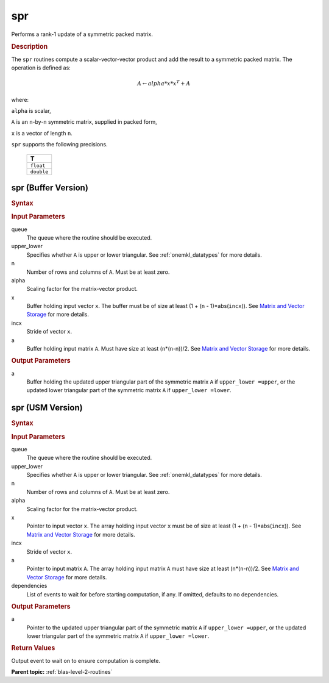 .. _onemkl_blas_spr:

spr
===

Performs a rank-1 update of a symmetric packed matrix.

.. _onemkl_blas_spr_description:

.. rubric:: Description

The ``spr`` routines compute a scalar-vector-vector product and add the
result to a symmetric packed matrix. The operation is defined as:

.. math::

      A \leftarrow alpha*x*x^T + A

where:

``alpha`` is scalar,

``A`` is an ``n``-by-``n`` symmetric matrix, supplied in packed form,

``x`` is a vector of length ``n``.

``spr`` supports the following precisions.

   .. list-table:: 
      :header-rows: 1

      * -  T 
      * -  ``float`` 
      * -  ``double`` 

.. _onemkl_blas_spr_buffer:

spr (Buffer Version)
--------------------

.. rubric:: Syntax

.. cpp:function::  void oneapi::mkl::blas::column_major::spr(sycl::queue &queue, onemkl::uplo upper_lower, std::std::int64_t n, T alpha, sycl::buffer<T,1> &x, std::int64_t incx, sycl::buffer<T,1> &a)
.. cpp:function::  void oneapi::mkl::blas::row_major::spr(sycl::queue &queue, onemkl::uplo upper_lower, std::std::int64_t n, T alpha, sycl::buffer<T,1> &x, std::int64_t incx, sycl::buffer<T,1> &a)

.. container:: section

   .. rubric:: Input Parameters

   queue
      The queue where the routine should be executed.

   upper_lower
      Specifies whether ``A`` is upper or lower triangular. See :ref:`onemkl_datatypes` for more details.

   n
      Number of rows and columns of ``A``. Must be at least zero.

   alpha
      Scaling factor for the matrix-vector product.

   x
      Buffer holding input vector ``x``. The buffer must be of size at
      least (1 + (``n`` - 1)*abs(``incx``)). See `Matrix and Vector
      Storage <../matrix-storage.html>`__ for
      more details.

   incx
      Stride of vector ``x``.

   a
      Buffer holding input matrix ``A``. Must have size at least
      (``n``\ \*(``n``-n))/2. See `Matrix and Vector
      Storage <../matrix-storage.html>`__ for
      more details.

.. container:: section

   .. rubric:: Output Parameters
      :class: sectiontitle

   a
      Buffer holding the updated upper triangular part of the symmetric
      matrix ``A`` if ``upper_lower =upper``, or the updated lower
      triangular part of the symmetric matrix ``A`` if
      ``upper_lower =lower``.

.. _onemkl_blas_spr_usm:

spr (USM Version)
-----------------

.. rubric:: Syntax
         
.. cpp:function::  sycl::event oneapi::mkl::blas::column_major::spr(sycl::queue &queue, onemkl::uplo upper_lower, std::int64_t n, T alpha, const T *x, std::int64_t incx, T *a, const sycl::vector_class<sycl::event> &dependencies = {})
.. cpp:function::  sycl::event oneapi::mkl::blas::row_major::spr(sycl::queue &queue, onemkl::uplo upper_lower, std::int64_t n, T alpha, const T *x, std::int64_t incx, T *a, const sycl::vector_class<sycl::event> &dependencies = {})
   
.. container:: section

   .. rubric:: Input Parameters

   queue
      The queue where the routine should be executed.

   upper_lower
      Specifies whether ``A`` is upper or lower triangular. See :ref:`onemkl_datatypes` for more details.

   n
      Number of rows and columns of ``A``. Must be at least zero.

   alpha
      Scaling factor for the matrix-vector product.

   x
      Pointer to input vector ``x``. The array holding input vector
      ``x`` must be of size at least (1 + (``n`` - 1)*abs(``incx``)).
      See `Matrix and Vector
      Storage <../matrix-storage.html>`__ for
      more details.

   incx
      Stride of vector ``x``.

   a
      Pointer to input matrix ``A``. The array holding input matrix
      ``A`` must have size at least (``n``\ \*(``n``-n))/2. See
      `Matrix and Vector
      Storage <../matrix-storage.html>`__ for
      more details.

   dependencies
      List of events to wait for before starting computation, if any.
      If omitted, defaults to no dependencies.

.. container:: section

   .. rubric:: Output Parameters

   a
      Pointer to the updated upper triangular part of the symmetric
      matrix ``A`` if ``upper_lower =upper``, or the updated lower
      triangular part of the symmetric matrix ``A`` if
      ``upper_lower =lower``.

.. container:: section

   .. rubric:: Return Values

   Output event to wait on to ensure computation is complete.

   **Parent topic:** :ref:`blas-level-2-routines`

